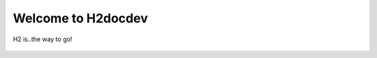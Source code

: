 .. H2dev documentation master file, created by
   sphinx-quickstart on Tue Oct  8 14:16:04 2019.
   You can adapt this file completely to your liking, but it should at least
   contain the root `toctree` directive.

Welcome to H2docdev
===================
H2 is..the way to go!


 .. toctree::
   :maxdepth: 2
   :caption: Contents:

   Accounts/index.rst
   GettingStarted/index.rst
   Policies/index.rst   
   EducationAndSupport/index.rst
   ResearchShowcase/index.rst
   Status/index.rst
   FAQ/index.rst
   AcknowledgeH2/index.rst

